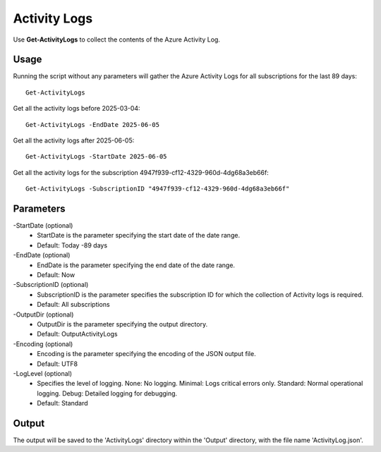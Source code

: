 Activity Logs
=======
Use **Get-ActivityLogs** to collect the contents of the Azure Activity Log.

Usage
""""""""""""""""""""""""""
Running the script without any parameters will gather the Azure Activity Logs for all subscriptions for the last 89 days:
::

   Get-ActivityLogs

Get all the activity logs before 2025-03-04:
::

   Get-ActivityLogs -EndDate 2025-06-05

Get all the activity logs after 2025-06-05:
::

   Get-ActivityLogs -StartDate 2025-06-05

Get all the activity logs for the subscription 4947f939-cf12-4329-960d-4dg68a3eb66f:
::

   Get-ActivityLogs -SubscriptionID "4947f939-cf12-4329-960d-4dg68a3eb66f"

Parameters
""""""""""""""""""""""""""
-StartDate (optional)
    - StartDate is the parameter specifying the start date of the date range.
    - Default: Today -89 days

-EndDate (optional)
    - EndDate is the parameter specifying the end date of the date range.
    - Default: Now

-SubscriptionID (optional)
    - SubscriptionID is the parameter specifies the subscription ID for which the collection of Activity logs is required.
    - Default: All subscriptions

-OutputDir (optional)
    - OutputDir is the parameter specifying the output directory.
    - Default: Output\ActivityLogs

-Encoding (optional)
    - Encoding is the parameter specifying the encoding of the JSON output file.
    - Default: UTF8

-LogLevel (optional)
    - Specifies the level of logging. None: No logging. Minimal: Logs critical errors only. Standard: Normal operational logging. Debug: Detailed logging for debugging.
    - Default: Standard

Output
""""""""""""""""""""""""""
The output will be saved to the 'ActivityLogs' directory within the 'Output' directory, with the file name 'ActivityLog.json'.